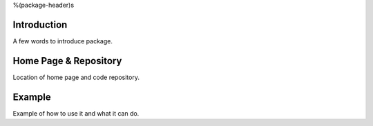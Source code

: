 %(package-header)s

Introduction
------------

A few words to introduce package.


Home Page & Repository
----------------------

Location of home page and code repository.


Example
-------

Example of how to use it and what it can do.
